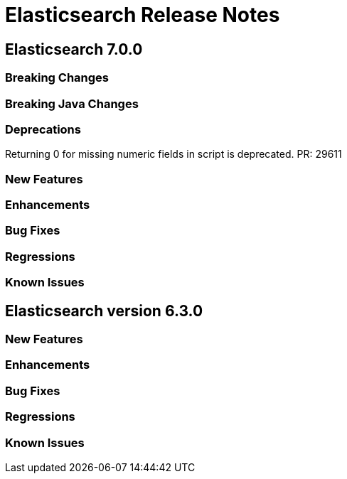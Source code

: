 // Use these for links to issue and pulls. Note issues and pulls redirect one to
// each other on Github, so don't worry too much on using the right prefix.
// :issue: https://github.com/elastic/elasticsearch/issues/
// :pull: https://github.com/elastic/elasticsearch/pull/

= Elasticsearch Release Notes

== Elasticsearch 7.0.0

=== Breaking Changes

=== Breaking Java Changes

=== Deprecations
Returning 0 for missing numeric fields in script is deprecated. PR: 29611

=== New Features 

=== Enhancements

=== Bug Fixes

=== Regressions

=== Known Issues

== Elasticsearch version 6.3.0

=== New Features 

=== Enhancements

=== Bug Fixes

=== Regressions

=== Known Issues


